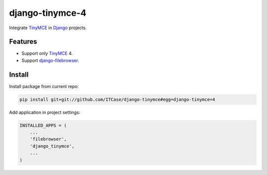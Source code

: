 *****************
django-tinymce-4
*****************
Integrate `TinyMCE`_ in `Django`_ projects.

Features
========
* Support only `TinyMCE`_ 4.

* Support `django-filebrowser`_.
  
Install
=======
Install package from current repo:

.. code-block:: bash

  pip install git+git://github.com/ITCase/django-tinymce#egg=django-tinymce=4


Add application in project settings:

.. code-block:: python

  INSTALLED_APPS = (
      ...
      'filebrowser',
      'django_tinymce',
      ...
  )

.. _Django: http://djangoproject.com/

.. _django-filebrowser: https://github.com/sehmaschine/django-filebrowser/

.. _TinyMCE: http://tinymce.com/
